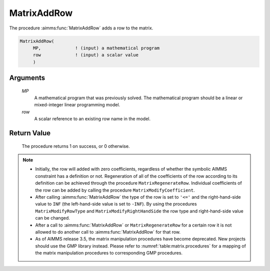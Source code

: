 .. aimms:procedure:: MatrixAddRow(MP, row)

.. _MatrixAddRow:

MatrixAddRow
============

The procedure :aimms:func:`MatrixAddRow` adds a row to the matrix.

.. code-block:: aimms

    MatrixAddRow(
         MP,             ! (input) a mathematical program
         row             ! (input) a scalar value
         )

Arguments
---------

    *MP*
        A mathematical program that was previously solved. The mathematical
        program should be a linear or mixed-integer linear programming model.

    *row*
        A scalar reference to an existing row name in the model.

Return Value
------------

    The procedure returns 1 on success, or 0 otherwise.

.. note::

    -  Initially, the row will added with zero coefficients, regardless of
       whether the symbolic AIMMS constraint has a definition or not.
       Regeneration of all of the coefficients of the row according to its
       definition can be achieved through the procedure
       ``MatrixRegenerateRow``. Individual coefficients of the row can be
       added by calling the procedure ``MatrixModifyCoefficient``.

    -  After calling :aimms:func:`MatrixAddRow` the type of the row is set to ``'<='``
       and the right-hand-side value to ``INF`` (the left-hand-side value is
       set to ``-INF``). By using the procedures ``MatrixModifyRowType`` and
       ``MatrixModifyRightHandSide`` the row type and right-hand-side value
       can be changed.

    -  After a call to :aimms:func:`MatrixAddRow` or ``MatrixRegenerateRow`` for a
       certain row it is not allowed to do another call to :aimms:func:`MatrixAddRow`
       for that row.

    -  As of AIMMS release 3.5, the matrix manipulation procedures have
       become deprecated. New projects should use the GMP library instead.
       Please refer to :numref:`table:matrix.procedures` for a mapping
       of the matrix manipulation procedures to corresponding GMP
       procedures.

.. seealso::

    The procedures :aimms:func:`MatrixModifyCoefficient`, :aimms:func:`MatrixModifyLeftHandSide`, :aimms:func:`MatrixModifyRightHandSide`, :aimms:func:`MatrixModifyRowType`, :aimms:func:`MatrixRegenerateRow`.
    Matrix manipulation routines are discussed in more detail in Chapter 16
    of the `Language Reference <https://documentation.aimms.com/_downloads/AIMMS_ref.pdf>`__.
